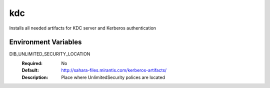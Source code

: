 ===
kdc
===

Installs all needed artifacts for KDC server and Kerberos authentication

Environment Variables
---------------------

DIB_UNLIMITED_SECURITY_LOCATION
  :Required: No
  :Default: http://sahara-files.mirantis.com/kerberos-artifacts/
  :Description: Place where UnlimitedSecurity polices are located
